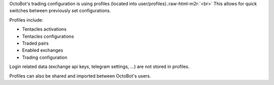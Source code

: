 .. role:: raw-html-m2r(raw)
   :format: html


OctoBot's trading configuration is using profiles (located into user/profiles).\ :raw-html-m2r:`<br>`
This allows for quick switches between previously set configurations.

Profiles include:


* Tentacles activations
* Tentacles configurations
* Traded pairs
* Enabled exchanges
* Trading configuration

Login related data (exchange api keys, telegram settings, ...) are not stored in profiles.

Profiles can also be shared and imported between OctoBot's users.
